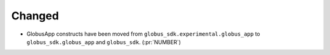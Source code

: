 
Changed
~~~~~~~

-   GlobusApp constructs have been moved from ``globus_sdk.experimental.globus_app`` to
    ``globus_sdk.globus_app`` and ``globus_sdk``. (:pr:`NUMBER`)

